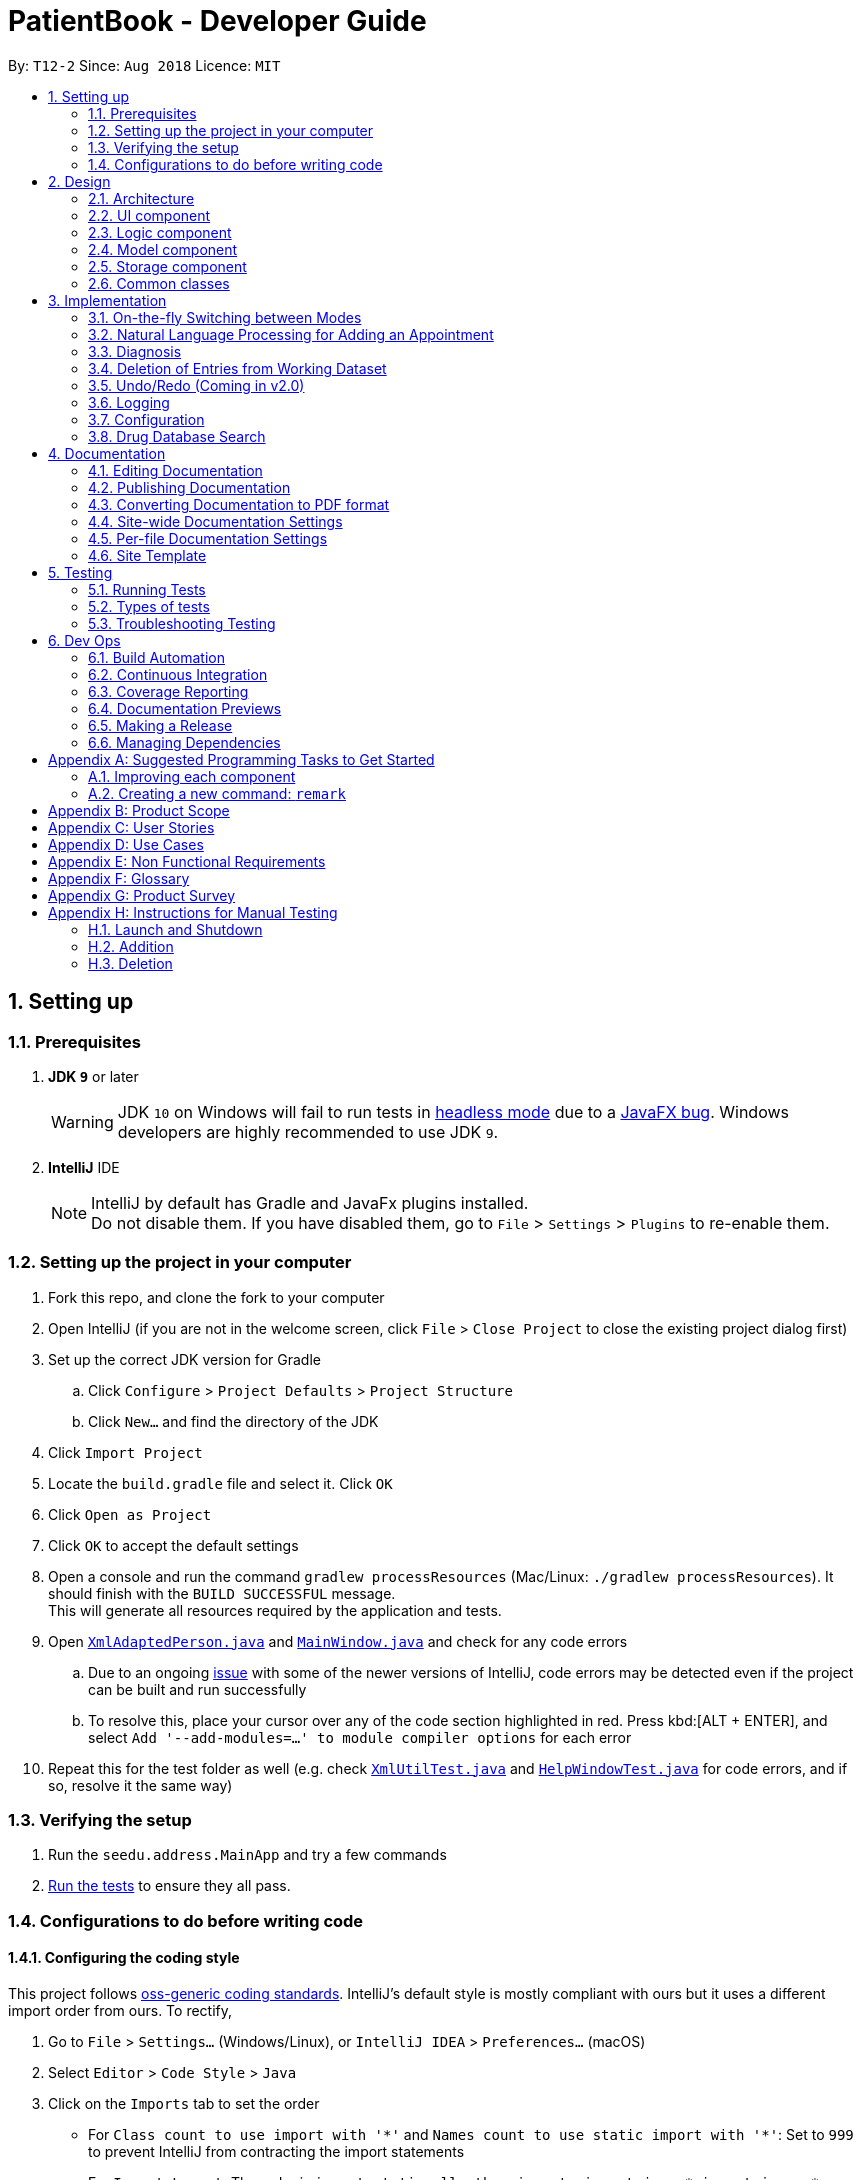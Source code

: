 = PatientBook - Developer Guide
:site-section: DeveloperGuide
:toc:
:toc-title:
:toc-placement: preamble
:sectnums:
:imagesDir: images
:stylesDir: stylesheets
:xrefstyle: full
ifdef::env-github[]
:tip-caption: :bulb:
:note-caption: :information_source:
:warning-caption: :warning:
:experimental:
endif::[]
:repoURL: https://github.com/CS2103-AY1819S1-T12-2/main

By: `T12-2`      Since: `Aug 2018`      Licence: `MIT`

== Setting up

=== Prerequisites

. *JDK `9`* or later
+
[WARNING]
JDK `10` on Windows will fail to run tests in <<UsingGradle#Running-Tests, headless mode>> due to a https://github.com/javafxports/openjdk-jfx/issues/66[JavaFX bug].
Windows developers are highly recommended to use JDK `9`.

. *IntelliJ* IDE
+
[NOTE]
IntelliJ by default has Gradle and JavaFx plugins installed. +
Do not disable them. If you have disabled them, go to `File` > `Settings` > `Plugins` to re-enable them.


=== Setting up the project in your computer

. Fork this repo, and clone the fork to your computer
. Open IntelliJ (if you are not in the welcome screen, click `File` > `Close Project` to close the existing project dialog first)
. Set up the correct JDK version for Gradle
.. Click `Configure` > `Project Defaults` > `Project Structure`
.. Click `New...` and find the directory of the JDK
. Click `Import Project`
. Locate the `build.gradle` file and select it. Click `OK`
. Click `Open as Project`
. Click `OK` to accept the default settings
. Open a console and run the command `gradlew processResources` (Mac/Linux: `./gradlew processResources`). It should finish with the `BUILD SUCCESSFUL` message. +
This will generate all resources required by the application and tests.
. Open link:{repoURL}/src/main/java/seedu/address/storage/XmlAdaptedPerson.java[`XmlAdaptedPerson.java`] and link:{repoURL}/src/main/java/seedu/address/ui/MainWindow.java[`MainWindow.java`] and check for any code errors
.. Due to an ongoing https://youtrack.jetbrains.com/issue/IDEA-189060[issue] with some of the newer versions of IntelliJ, code errors may be detected even if the project can be built and run successfully
.. To resolve this, place your cursor over any of the code section highlighted in red. Press kbd:[ALT + ENTER], and select `Add '--add-modules=...' to module compiler options` for each error
. Repeat this for the test folder as well (e.g. check link:{repoURL}/src/test/java/seedu/address/commons/util/XmlUtilTest.java[`XmlUtilTest.java`] and link:{repoURL}/src/test/java/seedu/address/ui/HelpWindowTest.java[`HelpWindowTest.java`] for code errors, and if so, resolve it the same way)

=== Verifying the setup

. Run the `seedu.address.MainApp` and try a few commands
. <<Testing,Run the tests>> to ensure they all pass.

=== Configurations to do before writing code

==== Configuring the coding style

This project follows https://github.com/oss-generic/process/blob/master/docs/CodingStandards.adoc[oss-generic coding standards]. IntelliJ's default style is mostly compliant with ours but it uses a different import order from ours. To rectify,

. Go to `File` > `Settings...` (Windows/Linux), or `IntelliJ IDEA` > `Preferences...` (macOS)
. Select `Editor` > `Code Style` > `Java`
. Click on the `Imports` tab to set the order

* For `Class count to use import with '\*'` and `Names count to use static import with '*'`: Set to `999` to prevent IntelliJ from contracting the import statements
* For `Import Layout`: The order is `import static all other imports`, `import java.\*`, `import javax.*`, `import org.\*`, `import com.*`, `import all other imports`. Add a `<blank line>` between each `import`

Optionally, you can follow the <<UsingCheckstyle#, UsingCheckstyle.adoc>> document to configure Intellij to check style-compliance as you write code.

==== Updating documentation to match your fork

If you plan to develop this fork as a separate product (i.e. instead of contributing to `CS2103-AY1819-T12-2/main`), you should do the following:

. Configure the <<Docs-SiteWideDocSettings, site-wide documentation settings>> in link:{repoURL}/build.gradle[`build.gradle`], such as the `site-name`, to suit your own project.

. Replace the URL in the attribute `repoURL` in link:{repoURL}/docs/DeveloperGuide.adoc[`DeveloperGuide.adoc`] and link:{repoURL}/docs/UserGuide.adoc[`UserGuide.adoc`] with the URL of your fork.

==== Setting up CI

Set up Travis to perform Continuous Integration (CI) for your fork. See <<UsingTravis#, UsingTravis.adoc>> to learn how to set it up.

After setting up Travis, you can optionally set up coverage reporting for your team fork (see <<UsingCoveralls#, UsingCoveralls.adoc>>).

[NOTE]
Coverage reporting could be useful for a team repository that hosts the final version but it is not that useful for your personal fork.

Optionally, you can set up AppVeyor as a second CI (see <<UsingAppVeyor#, UsingAppVeyor.adoc>>).

[NOTE]
Having both Travis and AppVeyor ensures your App works on both Unix-based platforms and Windows-based platforms (Travis is Unix-based and AppVeyor is Windows-based)

== Design

[[Design-Architecture]]
=== Architecture

.Architecture Diagram
image::Architecture.png[width="600"]

The *_Architecture Diagram_* given above explains the high-level design of the App. Given below is a quick overview of each component.

[TIP]
The `.pptx` files used to create diagrams in this document can be found in the link:{repoURL}/docs/diagrams/[diagrams] folder. To update a diagram, modify the diagram in the pptx file, select the objects of the diagram, and choose `Save as picture`.

`Main` has only one class called link:{repoURL}/src/main/java/seedu/address/MainApp.java[`MainApp`]. It is responsible for,

* At app launch: Initializes the components in the correct sequence, and connecting them up with each other.
* At shut down: Shutting down the components and invoking cleanup methods where necessary.

<<Design-Commons,*`Commons`*>> represents a collection of classes used by multiple other components. Two of those classes play important roles at the architecture level.

* `EventsCenter` : This class (written using https://github.com/google/guava/wiki/EventBusExplained[Google's Event Bus library]) is used by components to communicate with other components using events (i.e. a form of _Event Driven_ design)
* `LogsCenter` : This class is used by many classes to write log messages to the App's log file.

The rest of the App consists of four components.

* <<Design-Ui,*`UI`*>>: The UI of the App.
* <<Design-Logic,*`Logic`*>>: The command executor.
* <<Design-Model,*`Model`*>>: Holds the data of the App in-memory.
* <<Design-Storage,*`Storage`*>>: Reads data from, and writes data to, the hard disk.

Each of the four components

* Defines its _API_ in an `interface` with the same name as the Component.
* Exposes its functionality using a `{Component Name}Manager` class.

For example, the `Logic` component (see the class diagram given below) defines it's API in the `Logic.java` interface and exposes its functionality using the `LogicManager.java` class.

.Class Diagram of the Logic Component
image::LogicClassDiagram.png[width="800"]

[discrete]
==== Events-Driven nature of the design

The _Sequence Diagram_ below shows how the components interact for the scenario where the user issues the command `delete 1`.

.Component interactions for `delete 1` command (part 1)
image::SDforDeletePerson.png[width="800"]

[NOTE]
Note how the `AddressBookModel` simply raises a `AddressBookChangedEvent` when the Address Book data are changed, instead of asking the `Storage` to save the updates to the hard disk.

The diagram below shows how the `EventsCenter` reacts to that event, which eventually results in the updates being saved to the hard disk and the status bar of the UI being updated to reflect the 'Last Updated' time.

.Component interactions for `delete 1` command (part 2)
image::SDforDeletePersonEventHandling.png[width="800"]

[NOTE]
Note how the event is propagated through the `EventsCenter` to the `Storage` and `UI` without `AddressBookModel` having to be coupled to either of them. This is an example of how this Event Driven approach helps us reduce direct coupling between components.

The sections below give more details of each component.

[[Design-Ui]]
=== UI component

.Structure of the UI Component
image::UiClassDiagram.png[width="800"]

*API* : link:{repoURL}/src/main/java/seedu/address/ui/Ui.java[`Ui.java`]

The UI comprises two main interfaces:

* MainWindow: Supports patient information management
* ScheduleMainWindow: Supports appointment management

`MainWindow` is made up of parts e.g.`CommandBox`, `ResultDisplay`, `PersonListPanel`, `StatusBarFooter`, `BrowserPanel`
 etc. All these, including the `MainWindow`, inherit from the abstract `UiPart` class.

`ScheduleMainWindow` consists of parts as well, including its own copy of `CommandBox`, `ResultDisplay`,
and a `ScheduleListPanel`.

The `UI` component uses JavaFx UI framework. The layout of these UI parts are defined in matching `.fxml` files that are
 in the `src/main/resources/view` folder. For example, the layout of the
 link:{repoURL}/src/main/java/seedu/address/ui/MainWindow.java[`MainWindow`] is specified in
 link:{repoURL}/src/main/resources/view/MainWindow.fxml[`MainWindow.fxml`]

The `UI` component,

* Executes user commands using the `Logic` component.
* Binds itself to some data in a `Model` (Either `AddressBookModel` or `ScheduleModel`) so that the UI can auto-update
when data in the `Model` changes.
* Responds to events raised from various parts of the App and updates the UI accordingly.


[[Design-Logic]]
=== Logic component

[[fig-LogicClassDiagram]]
.Structure of the Logic Component
image::LogicClassDiagram.png[width="800"]

*API* :
link:{repoURL}/src/main/java/seedu/address/logic/Logic.java[`Logic.java`]

.  `Logic` uses the `AddressBookParser` class to parse the user command.
.  This results in a `Command` object which is executed by the `LogicManager`.
.  The command execution can affect the `Model` (e.g. adding a person) and/or raise events.
.  The result of the command execution is encapsulated as a `CommandResult` object which is passed back to the `Ui`.

Given below is the Sequence Diagram for interactions within the `Logic` component for the `execute("delete 1")` API call.

.Interactions Inside the Logic Component for the `delete 1` Command
image::DeletePersonSdForLogic.png[width="800"]

[[Design-Model]]
=== Model component

.Structure of the Model Component
image::ModelClassDiagram.png[width="800"]

*API* : link:{repoURL}/src/main/java/seedu/address/addressBookModel/Model.java[`Model.java`]

The `Model`,

* stores a `UserPref` object that represents the user's preferences.
* stores the Address Book data.
* exposes an unmodifiable `ObservableList<Person>` that can be 'observed' e.g. the UI can be bound to this list so that the UI automatically updates when the data in the list change.
* does not depend on any of the other three components.

[NOTE]
As a more OOP addressBookModel, we can store a `Tag` list in `Address Book`, which `Person` can reference. This would allow `Address Book` to only require one `Tag` object per unique `Tag`, instead of each `Person` needing their own `Tag` object. An example of how such a addressBookModel may look like is given below. +
 +
image:ModelClassBetterOopDiagram.png[width="800"]

[[Design-Storage]]
=== Storage component

.Structure of the Storage Component
image::StorageClassDiagram.png[width="800"]

*API* : link:{repoURL}/src/main/java/seedu/address/storage/Storage.java[`Storage.java`]

The `Storage` component,

* can save `UserPref` objects in json format and read it back.
* can save the Address Book data in xml format and read it back.

[[Design-Commons]]
=== Common classes

Classes used by multiple components are in the `seedu.addressbook.commons` package.

== Implementation

This section describes some noteworthy details on how certain features are implemented.

=== On-the-fly Switching between Modes

==== Current Implementation

This feature enables the software to separate patient information from appointment information clearly. The two modes
are `patient management mode` and `appointment management mode`. Users can switch between one mode to the other mode using
`mode command`. In addition, the feature supports auto-switch function. In other words, when user type in a valid command
(add, delete, select, find or edit) to manipulate appointments in patient mode, the software will switch to appointment
mode automatically, and vice versa.

The switching feature is mainly implemented using the eventbus and subscriber approach. The main logic of the switch is
implemented inside the UiManager class.The UiManager class maintains an instance of each patient mode window and appointment
mode window and each has an unique stage. When the software is initialised, both windows are initialised, but only the
patient window is shown as it is the default mode.

There are three steps involved in the processing of the switch feature:

Step 1. Event Post: When user types in a `mode command`,the ModeCommand will post a switchToPatientEvent or
SwitchToAppointmentEvent to the event center.

Step 2. Event Handle: UiManager is registered as an event handler. It subscribes from the events center and call
relevant method (switchToPatient or switchToAppointment).

Step 3. Handle Switch: Inside the switch methods, the current window will be hided and the other window will be shown.

[NOTE]
The implementation allows the window to know whether it is at the showing state. This is mainly to solve the problem
that help window is initialised from both windows when `help command` is called. Hence, when switch methods are called,
the showing state of the windows should also be updated. In addition, the feature that each window knows its showing
state is also helpful for future refinements.

The auto-switch feature is implemented using similar approach. When a valid command is executed, a event is posted to the
event center to switch to the corresponding mode. The way switch method is implemented allows the current showing window
not to be checked. For now, when user switch from patient mode to patient mode, the method will still be called but
it does not reflect any change in the UI. One way to refine is to allow software to check the current showing state and
if user switch from one mode to the same mode, an exception will be thrown. This implementation is, however, not very necessary.

.Sequence diagram when user inputs "mode appointment"
image::mode_command_sequence.PNG[width="800"]

==== Design Considerations

===== Aspect: Switching mode or switching panel
* **Alternative 1 (current choice):** Having an entire set of UI, in this case `Appointment Main Window`to hold the
appointment related data.
** Pros: It is more flexible for future change. It would be easier to add more modes in the future if needed.
The design of the UI for various modes can be modified because they are independent from one another.
** Cons: It is more difficult to implement.
* **Alternative 2 :** Only adding in an appointment panel and switching the panel if necessary.
** Pros:It is easier to implement.
** Cons: The program would be constrained if more modes are to be added in the future.

===== Aspect: Execution of mode command
* **Alternative 1 (current choice):** Posting the switch mode event regardless of the current mode that user is in.
** Pros: The logic do not have to be aware of the UI component and hence reduce coupling.
** Cons: Users can switch from one mode to the same mode.
* **Alternative 2 :** The mode command maintains an instance of the UiManager and keep tracks of the current window
that is showing. When user requires to switch mode, identifies the current mode and generate exception if the user is
already in this mode.
** Pros: It can respond more accurately when user wish to switch mode.
** Cons: It increases dependency on the code unnecessarily.

// tag::nlp[]

=== Natural Language Processing for Adding an Appointment

==== Current Implementation

This feature facilitates scheduling, which enables the user to add appointments into the schedule system with user input phrased in natural expressions, and does so in a conversational process enabled by several prompt windows. It mainly implements a `ScheduleEvent` parser which parses natural language user input, and creates the intended `ScheduleEvent` object to be stored.

There are five steps involved in the processing of this feature:

Step 1. Breaking Down: User input is broken down into sub-fields, namely, patient and time.

Step 2. Patient Parsing:  User input for patient is parsed into the corresponding `PersonId` object.

Step 3. Time Parsing:  User input for time is parsed into a `Pair<Calendar>` object.

Step 4. Further Prompting: User is prompted with two prompt windows where tags and additional notes can be added.

Step 5. Generating Appointment: The resulting `ScheduleEvent` object corresponding to all user input is created.

The following is an example of a use case, and how the mechanism behaves:

User Input: `add appointment for David Lee next week`.

Step 1. Breaking Down: The user input string, starting with `for`, is passed into a `ScheduleEventParser` object, and broken down into meaningful substrings for patient and time respectively:

.. Programme starts with assuming that the substring for identifying the patient is only one word long, and the remaining string following that one word all the way to the end of the string is the input for time. In this case, `David` is the assumed patient substring and `Lee next week` is the assumed time substring.
.. Programme takes the assumed time substring,`Lee next week`, and checks if it is a valid time expression.
.. As a match cannot be found, it means that the assumed demarcation between patient and time inputs is incorrect. Programme makes another attempt by assuming the patient substring is longer by one word (i.e. `David Lee`) and the time substring is shorter by one word (i.e. `next week`). It takes the new assumed time substring and checks its validity again.
.. As a match is found this time, it indicates that the assumption is correct. `David Lee` will be carried forward to the Patient Parsing step while `next week` will be carried forward to the Time Parsing step.
.. In other cases where a match cannot be found after all assumptions have been tested, an exception will be thrown indicating that the user has not used an accepted expression.

The activity diagram below illustrates this process:

image::breakDownInputActivityDiagram.png[width="800"]

Step 2. Patient Parsing: The string `David Lee` is parsed and converted into the corresponding `PersonId` object:

.. Programme uses this string as the search string to create a new `MatchPersonPredicate` object which is then used to filter the list of patients.
.. If only one patient can be matched, the `PersonId` of the patient is immediately returned.
.. If multiple patients can be matched, programme passes the list of matched patients as a `String` into a `Prompt` object, where the list is displayed to the user in a `PromptWindow`. User is expected to enter the ID of the intended patient. The `PersonID` of the final intended patient is returned.

Step 3. Time Parsing: The string `next week` is passed to a `DateTimeParser` object where it is parsed and converted into a `Pair<Calendar>` object to represent the user's chosen time slot for the appointment:

.. Programme executes a keyword search and invokes the method `getWeekDates(currentTime, 1)`, where it converts `next week` into a datetime range, by doing relevant calculations on the `Calendar` object which represents the current time. For instance, if the command is executed on 16/10/2018, `next week` becomes a datetime range from 22/10/2018 09:00 - 28/10/2018 18:00. This range takes into consideration the doctor's working hours.
.. Programme searches the list of already scheduled appointments within the datetime range obtained. It finds a list of available time periods by taking the complement within that range (taking into consideration the doctor's working hours), and passes the list as a `String` into a `Prompt` object, where the list is displayed to the user in a `PromptWindow`.
.. User inputs a specific time slot from the list of available time periods. For instance, user inputs `22/10/2018 09:00 - 10:00`. The refined time slot string is then passed back to `DateTimeParser` and converted into a `Pair<Calendar>` object that represents this time slot, by invoking the method `parseTimeSlot(timeSlotString)`.

Step 4. Further Prompting: The user is presented with two more `PromptWindow`, where they can provide further inputs for tagsand additional notes for the appointment. This is done through a simple I/O mechanism.

Step 5. Generating Appointment: Results from the previous steps are used to fill the attributes of a newly created `ScheduleEvent` object which is then returned.


The sequence diagram below summarises this feature, showing notable steps. Note that step 4 and 5 are omitted in the diagram as they are relatively trivial:

image::NaturalLanguageProcessingSequenceDiagram.png[width="800"]

==== Design Considerations

===== Aspect: Abstraction over time slot

* **Alternative 1 (current choice):** Use a `Pair<Calendar>` where the `key` and `value` represent the start time and end time of a time slot respectively.
** Pros: It is easy to implement.
** Cons: `key` and `value` are not intuitive in this context, hence it is difficult for other developers to understand.
* **Alternative 2:** Define a `Duration` class which has the `Pair<Calendar>` as an attribute, providing an additional layer of abstraction.
** Pros: It is easy for new developers to understand the context by defining methods such as `getStartTime()`, at the same time not exposing the internal implementation.
** Cons: Defining this class may be not worth the effort as it has only one use case (as an attribute in `ScheduleEvent`) in the application.

===== Aspect: Algorithm to find available time slots given a list of already scheduled appointments in an interval

* **Alternative 1 (current choice):** Loop through the list of appointments twice. The first time is to find available time slots in days where there are scheduled appointments. The second time is to find completely free days. The code snippets show the two loops.

    private List<Pair<Calendar>> getAvailableSlotList(List<ScheduleEvent> scheduledAppts, Pair<Calendar> dateInterval) {
        // ...
        for (int i = 0; i < scheduledAppts.size() - 1; i++) {
            // ...
            findAvailableSlotsBetweenTwoAppts(availableSlots, currentEnd, nextStart);
        }
        // ...
        findCompletelyAvailableDays(scheduledAppts, dateInterval, availableSlots);
    }

    private void findCompletelyAvailableDays(List<ScheduleEvent> scheduledAppts, Pair<Calendar> dateInterval, List<Pair<Calendar>> availableSlots) {
        // ...
        for (ScheduleEvent appt: scheduledAppts) {
            // ...
        }
        // ...
    }

** Pros: It is easy to implement.
** Cons: Performance is adversely affected because the list has to be searched through twice.
* **Alternative 2:** Keep a day pointer and loop through the list of appointments only once to find all available time slots.
** Pros: It enhances performance because the list is searched through only once.
** Cons: It is harder to implement, due to the difficulties in manipulating `java.util.Calendar` as a day pointer. Edge cases such as crossing the year boundaries are difficult to handle.
// end::nlp[]

// tag::diagnosis[]
=== Diagnosis

==== Current Implementation

The diagnosis feature is facilitated by `Diagnosis` class. This class contains a private attribute called
`matcher` of type `HashMap<Disease, Set<Symptom>>`. Additionally, it implements the following operations:

* `Diagnosis#hasDisease(Disease disease)` – Check if the application contains the `disease` input by users
* `Diagnosis#getSymptoms(Disease disease)` – Return a `list` of all the related `symptoms` of a `disease` input by users
* `Diagnosis#getDiseases()` – Return a `list` of existing `diseases` from the database
* `Diagnosis#addMatcher(Disease disease, Set<Symptom> symptoms)` – Store a particular `disease` with its set of `symptoms` in database.
* `Diagnosis#predictDisease(Set<Symptom> symptoms)` – Predict a `disease` for a set of `symptoms` input by users.

These operations are exposed in the `DiagnosisModel` interface as
`DiagnosisModel# hasDisease(Disease disease)`,
`DiagnosisModel#getSymptoms(Disease disease)`, `DiagnosisModel#getDiseases()`,
`DiagnosisModel#addMatcher(Disease disease, Set<Symptom> symptoms)` and
`DiagnosisModel#predictDisease(Set<Symptom> symptoms)` respectively.

.Diagnosis Class Diagram
image::DiagnosisClassDiagram.png[width="800"]

Given below is an example usage scenario and how the `diagnosis` mechanism behaves at each step:

.Sequence Diagram
image::DiagnosisSequenceDiagram.png[width="800"]

Step 1. The user launches the application for the first time. The `Diagnosis` will be instantiated and its
private attribute `matcher` will be initialized by calling the `static` method `Diagnosis#readDataFromCsvFile()`.

Step 2. The user executes `find disease Influenza` command to get symptoms of “Influenza” stored in the patient book.
The `find disease` command calls `DiagnosisModel#hasDisease(Disease disease)` first, if the return `Boolean` value is `false`,
the user will be notified with a `command exception` thrown . If the return value is `true`, it will continue to call
`DiagnosisModel#getSymptoms(Disease disease)` and get all the `symptoms` related to “Influenza” in a `List<Symptom>`.

Step 3. If the disease is not present in the database record, the user can execute
`add disease d/Influenza s/ncoordination s/fever s/pleuritic pain…` command to insert the data into the database record.
Now, the `add disease` command calls `DiagnosisModel#addMatcher(Disease disease, Set<Symptom> symptoms)`.
Now it will call the `static` method `writeDataFromCsvFile(Disease disease, Set<Symptom> symptoms)` which returns
a `Hashmap` of type `HashMap<Disease, Set<Symptom>>` and assigns it to `this.matcher` to update the `private` attribute.

Step 4. The user executes `list disease` command to get a list of diseases stored in the patient book.
The `list disease` command calls `DiagnosisModel#getDiseases()` which returns a `list` of diseases present in the
`key set of matcher`.

Step 5. Now the user decides to execute the command `predict` to search for a `disease` in database that
matches with input symptoms. This command calls `DiasnosisModel#predictDisease(Set<Symptom>)` which returns a `list`
of diseases that are mapped to a set of symptoms containing the given set.


==== Design Considerations

===== Aspect: Disease-symptom matching data structures

* **Alternative 1 (current choice):** Use a `HashMap` where the `key` and `value` are the disease and set of
related symptoms respectively.
** Pros: Better performance in terms of efficiency; duplicate values are also eliminated.
** Cons: Difficult for other developers to understand.
* **Alternative 2:** Define a `Match` class with two private attributes representing the disease and a set of
related symptoms, then maintain a `list` of `Match` objects.
** Pros: Easy for new developers to understand when disease-symptom pairs are encapsulated in an object.
** Cons: May take up more memory, leading to performance issues.

===== Aspect: Searching algorithm to support disease prediction operation

* **Alternative 1 (current choice):** Use `stream` to search and collect all potential diseases.
** Pros: Easy to implement and easy for new developers to understand.
** Cons: May have performance issues in terms of lower efficiency.
* **Alternative 2:** Use a more systematic way to determine the suitability of each disease by
calculating the similarity of its pre-existing set of symptoms and the set of symptoms given by users.
** Pros: More accurate in determining the correct diseases.
** Cons: Hard to implement and understand.

// end::diagnosis[]

// tag::delete[]
=== Deletion of Entries from Working Dataset

==== Current Implementation

Instances of `Person` are currently being deleted via soft-delete: setting the instance variable `exists` to `false`.

Instances of `ScheduleEvent` are currently being deleted directly: removing the objects themselves altogether from the
data structure encapsulated within `Schedule`.

==== Design Considerations

===== Aspect: Deletion of Person or ScheduleEvent Entries

* **Alternative 1:** Deletion is accomplished via soft-delete.
** This was chosen for deleting patients from the address book in order to ensure that a patient can never be permanently removed. Preventing deletion ensures that even deceased patients may have their information accessed, and guarantees that accidental deletion will never lead to important patient data being lost. Implementation is done via the addition of an `exists` field in the Person class.
** Using this approach for deleting appointments from the schedule will work but is unnecessary as appointment information is not nearly as sensitive as patient data.
* **Alternative 2:** Person deletion is accomplished via actual deletion from the person list.
** Patient data is no longer recoverable after deletion (unless undo/redo is implemented). This is the approach chosen for deleting appointments from the schedule instead, since this information may easily be recovered and is not nearly as sensitive as a patient's medical information.
// end::delete[]

// tag::undoredo[]
=== Undo/Redo (Coming in v2.0)

==== Proposed Implementation

Undo/Redo is accomplished using `VersionedAddressBook` and `VersionedSchedule`. This is encapsulated in the
`ApplicationDataState` class.

==== Design Considerations

===== Aspect : How undo & redo executes

* **Alternative 1 (current choice):** Saves the entire address book and schedule.
** Pros: Easy to implement.
** Cons: May have performance issues in terms of memory usage.
* **Alternative 2:** Individual command knows how to undo/redo by itself.
** Pros: Will use less memory (e.g. for `delete`, just save the person or event being deleted).
** Cons: We must ensure that the implementation of each individual command are correct.

===== Aspect: Data structure to support the undo/redo commands

* **Alternative 1 (current choice):** Use a list to store the history of address book and schedule states.
** Pros: Easy for new Computer Science student undergraduates to understand, who are likely to be the new incoming developers of our project.
** Cons: Logic is duplicated twice. For example, when a new command is executed, we must remember to update `HistoryManager`, `VersionedSchedule` and `VersionedAddressBook`.
* **Alternative 2:** Use `HistoryManager` for undo/redo
** Pros: We do not need to maintain a separate list, and just reuse what is already in the codebase.
** Cons: Requires dealing with commands that have already been undone: We must remember to skip these commands. Violates Single Responsibility Principle and Separation of Concerns as `HistoryManager` now needs to do two different things.

// end::undoredo[]

=== Logging

We are using `java.util.logging` package for logging. The `LogsCenter` class is used to manage the logging levels and logging destinations.

* The logging level can be controlled using the `logLevel` setting in the configuration file (See <<Implementation-Configuration>>)
* The `Logger` for a class can be obtained using `LogsCenter.getLogger(Class)` which will log messages according to the specified logging level
* Currently log messages are output through: `Console` and to a `.log` file.

*Logging Levels*

* `SEVERE` : Critical problem detected which may possibly cause the termination of the application
* `WARNING` : Can continue, but with caution
* `INFO` : Information showing the noteworthy actions by the App
* `FINE` : Details that is not usually noteworthy but may be useful in debugging e.g. print the actual list instead of just its size

[[Implementation-Configuration]]
=== Configuration

Certain properties of the application can be controlled (e.g App name, logging level) through the configuration file (default: `config.json`).

=== Drug Database Search

This feature allows the user to view pharmacological information about medical drugs currently licensed for sale
in Singapore. It has been partially implemented, but remains in the form of unused code modules at this time.

==== Currently Implemented

The implementation is contained within a single code module, "DrugSearchUtility.java",
which accesses a static database stored in "datasetForDrugs.csv", formatted in UTF-8.

The database contains several categories of pharmacological metadata about each medical drug licensed for
sale in Singapore as of September, 2018.

The feature has been implemented using the OpenCSV library, which offers tools for manipulating
.csv (Comma Separated Values) files.

A keyword is provided by the user as input to the `search()` function of the program.
This input keyword is first matched against a predetermined set of "generic" keywords which occur
very commonly in the names of drugs, and would therefore make for an unsuitable search query
(as it would match tens or even hundreds of drugs). For example,
they keywords "tablet" or "injection" would be rejected as search queries,
because they would produce hundreds of results.

If the keyword passes the above check, it is then iteratively compared against all the
entries in the drug database, and metadata of the drugs whose names contain the keyword
are added to a cache.

Finally certain metadata about each of the cached drugs - Name, Classification and Active Ingredients -
are appended successively to a String, and the String is returned. Along with each drug, a message
is also appended indicating the drug's index in the cache, allowing the user to enter
another command (referring to the index number of a particular search result) in order
to see the entire pharmacological data (seven categories) for that particular drug. This has
been done to ensure that search results are not excessively long and verbose.

The cache is flushed at the initiation of a new search.

==== To Be Implemented

*Commands:* Commands for accessing the database have yet to be incorporated into the program.

These commands will be `drug [keyword]` (to query the database for drugs matching
the given keyword, and `moreinfo [index]` (to view full pharmacological metadata about
any drug from the search results).

*Link With Symptom Matcher:* The feature may be integrated with the Symptom Matching feature,
allowing the user to see recommended prescriptions for a given symptom.

*Logging And Exception Handling:* The feature currently has it's own log file for errors. This will be modified so
as to use the integrated central logging feature in Patient Book as a whole. Exception handling
will be modified in this way too.








== Documentation

We use asciidoc for writing documentation.

[NOTE]
We chose asciidoc over Markdown because asciidoc, although a bit more complex than Markdown, provides more flexibility in formatting.

=== Editing Documentation

See <<UsingGradle#rendering-asciidoc-files, UsingGradle.adoc>> to learn how to render `.adoc` files locally to preview the end result of your edits.
Alternatively, you can download the AsciiDoc plugin for IntelliJ, which allows you to preview the changes you have made to your `.adoc` files in real-time.

=== Publishing Documentation

See <<UsingTravis#deploying-github-pages, UsingTravis.adoc>> to learn how to deploy GitHub Pages using Travis.

=== Converting Documentation to PDF format

We use https://www.google.com/chrome/browser/desktop/[Google Chrome] for converting documentation to PDF format, as Chrome's PDF engine preserves hyperlinks used in webpages.

Here are the steps to convert the project documentation files to PDF format.

.  Follow the instructions in <<UsingGradle#rendering-asciidoc-files, UsingGradle.adoc>> to convert the AsciiDoc files in the `docs/` directory to HTML format.
.  Go to your generated HTML files in the `build/docs` folder, right click on them and select `Open with` -> `Google Chrome`.
.  Within Chrome, click on the `Print` option in Chrome's menu.
.  Set the destination to `Save as PDF`, then click `Save` to save a copy of the file in PDF format. For best results, use the settings indicated in the screenshot below.

.Saving documentation as PDF files in Chrome
image::chrome_save_as_pdf.png[width="300"]

[[Docs-SiteWideDocSettings]]
=== Site-wide Documentation Settings

The link:{repoURL}/build.gradle[`build.gradle`] file specifies some project-specific https://asciidoctor.org/docs/user-manual/#attributes[asciidoc attributes] which affects how all documentation files within this project are rendered.

[TIP]
Attributes left unset in the `build.gradle` file will use their *default value*, if any.

[cols="1,2a,1", options="header"]
.List of site-wide attributes
|===
|Attribute name |Description |Default value

|`site-name`
|The name of the website.
If set, the name will be displayed near the top of the page.
|_not set_

|`site-githuburl`
|URL to the site's repository on https://github.com[GitHub].
Setting this will add a "View on GitHub" link in the navigation bar.
|_not set_

|`site-seedu`
|Define this attribute if the project is an official SE-EDU project.
This will render the SE-EDU navigation bar at the top of the page, and add some SE-EDU-specific navigation items.
|_not set_

|===

[[Docs-PerFileDocSettings]]
=== Per-file Documentation Settings

Each `.adoc` file may also specify some file-specific https://asciidoctor.org/docs/user-manual/#attributes[asciidoc attributes] which affects how the file is rendered.

Asciidoctor's https://asciidoctor.org/docs/user-manual/#builtin-attributes[built-in attributes] may be specified and used as well.

[TIP]
Attributes left unset in `.adoc` files will use their *default value*, if any.

[cols="1,2a,1", options="header"]
.List of per-file attributes, excluding Asciidoctor's built-in attributes
|===
|Attribute name |Description |Default value

|`site-section`
|Site section that the document belongs to.
This will cause the associated item in the navigation bar to be highlighted.
One of: `UserGuide`, `DeveloperGuide`, ``LearningOutcomes``{asterisk}, `AboutUs`, `ContactUs`

_{asterisk} Official SE-EDU projects only_
|_not set_

|`no-site-header`
|Set this attribute to remove the site navigation bar.
|_not set_

|===

=== Site Template

The files in link:{repoURL}/docs/stylesheets[`docs/stylesheets`] are the https://developer.mozilla.org/en-US/docs/Web/CSS[CSS stylesheets] of the site.
You can modify them to change some properties of the site's design.

The files in link:{repoURL}/docs/templates[`docs/templates`] controls the rendering of `.adoc` files into HTML5.
These template files are written in a mixture of https://www.ruby-lang.org[Ruby] and http://slim-lang.com[Slim].

[WARNING]
====
Modifying the template files in link:{repoURL}/docs/templates[`docs/templates`] requires some knowledge and experience with Ruby and Asciidoctor's API.
You should only modify them if you need greater control over the site's layout than what stylesheets can provide.
The SE-EDU team does not provide support for modified template files.
====

[[Testing]]
== Testing

=== Running Tests

There are three ways to run tests.

[TIP]
The most reliable way to run tests is the 3rd one. The first two methods might fail some GUI tests due to platform/resolution-specific idiosyncrasies.

*Method 1: Using IntelliJ JUnit test runner*

* To run all tests, right-click on the `src/test/java` folder and choose `Run 'All Tests'`
* To run a subset of tests, you can right-click on a test package, test class, or a test and choose `Run 'ABC'`

*Method 2: Using Gradle*

* Open a console and run the command `gradlew clean allTests` (Mac/Linux: `./gradlew clean allTests`)

[NOTE]
See <<UsingGradle#, UsingGradle.adoc>> for more info on how to run tests using Gradle.

*Method 3: Using Gradle (headless)*

Thanks to the https://github.com/TestFX/TestFX[TestFX] library we use, our GUI tests can be run in the _headless_ mode. In the headless mode, GUI tests do not show up on the screen. That means the developer can do other things on the Computer while the tests are running.

To run tests in headless mode, open a console and run the command `gradlew clean headless allTests` (Mac/Linux: `./gradlew clean headless allTests`)

=== Types of tests

We have two types of tests:

.  *GUI Tests* - These are tests involving the GUI. They include,
.. _System Tests_ that test the entire App by simulating user actions on the GUI. These are in the `systemtests` package.
.. _Unit tests_ that test the individual components. These are in `seedu.address.ui` package.
.  *Non-GUI Tests* - These are tests not involving the GUI. They include,
..  _Unit tests_ targeting the lowest level methods/classes. +
e.g. `seedu.address.commons.StringUtilTest`
..  _Integration tests_ that are checking the integration of multiple code units (those code units are assumed to be working). +
e.g. `seedu.address.storage.StorageManagerTest`
..  Hybrids of unit and integration tests. These test are checking multiple code units as well as how the are connected together. +
e.g. `seedu.address.logic.LogicManagerTest`


=== Troubleshooting Testing
**Problem: `HelpWindowTest` fails with a `NullPointerException`.**

* Reason: One of its dependencies, `HelpWindow.html` in `src/main/resources/docs` is missing.
* Solution: Execute Gradle task `processResources`.

== Dev Ops

=== Build Automation

See <<UsingGradle#, UsingGradle.adoc>> to learn how to use Gradle for build automation.

=== Continuous Integration

We use https://travis-ci.org/[Travis CI] and https://www.appveyor.com/[AppVeyor] to perform _Continuous Integration_ on our projects. See <<UsingTravis#, UsingTravis.adoc>> and <<UsingAppVeyor#, UsingAppVeyor.adoc>> for more details.

=== Coverage Reporting

We use https://coveralls.io/[Coveralls] to track the code coverage of our projects. See <<UsingCoveralls#, UsingCoveralls.adoc>> for more details.

=== Documentation Previews
When a pull request has changes to asciidoc files, you can use https://www.netlify.com/[Netlify] to see a preview of how the HTML version of those asciidoc files will look like when the pull request is merged. See <<UsingNetlify#, UsingNetlify.adoc>> for more details.

=== Making a Release

Here are the steps to create a new release.

.  Update the version number in link:{repoURL}/src/main/java/seedu/address/MainApp.java[`MainApp.java`].
.  Generate a JAR file <<UsingGradle#creating-the-jar-file, using Gradle>>.
.  Tag the repo with the version number. e.g. `v0.1`
.  https://help.github.com/articles/creating-releases/[Create a new release using GitHub] and upload the JAR file you created.

=== Managing Dependencies

A project often depends on third-party libraries. For example, Address Book depends on the http://wiki.fasterxml.com/JacksonHome[Jackson library] for XML parsing. Managing these _dependencies_ can be automated using Gradle. For example, Gradle can download the dependencies automatically, which is better than these alternatives. +
a. Include those libraries in the repo (this bloats the repo size) +
b. Require developers to download those libraries manually (this creates extra work for developers)

[[GetStartedProgramming]]
[appendix]
== Suggested Programming Tasks to Get Started

Suggested path for new programmers:

1. First, add small local-impact (i.e. the impact of the change does not go beyond the component) enhancements to one component at a time. Some suggestions are given in <<GetStartedProgramming-EachComponent>>.

2. Next, add a feature that touches multiple components to learn how to implement an end-to-end feature across all components. <<GetStartedProgramming-RemarkCommand>> explains how to go about adding such a feature.

[[GetStartedProgramming-EachComponent]]
=== Improving each component

Each individual exercise in this section is component-based (i.e. you would not need to modify the other components to get it to work).

[discrete]
==== `Logic` component

*Scenario:* You are in charge of `logic`. During dog-fooding, your team realize that it is troublesome for the user to type the whole command in order to execute a command. Your team devise some strategies to help cut down the amount of typing necessary, and one of the suggestions was to implement aliases for the command words. Your job is to implement such aliases.

[TIP]
Do take a look at <<Design-Logic>> before attempting to modify the `Logic` component.

. Add a shorthand equivalent alias for each of the individual commands. For example, besides typing `clear`, the user can also type `c` to remove all persons in the list.
+
****
* Hints
** Just like we store each individual command word constant `COMMAND_WORD` inside `*Command.java` (e.g.  link:{repoURL}/src/main/java/seedu/address/logic/commands/FindCommand.java[`FindCommand#COMMAND_WORD`], link:{repoURL}/src/main/java/seedu/address/logic/commands/DeleteCommand.java[`DeleteCommand#COMMAND_WORD`]), you need a new constant for aliases as well (e.g. `FindCommand#COMMAND_ALIAS`).
** link:{repoURL}/src/main/java/seedu/address/logic/parser/AddressBookParser.java[`AddressBookParser`] is responsible for analyzing command words.
* Solution
** Modify the switch statement in link:{repoURL}/src/main/java/seedu/address/logic/parser/AddressBookParser.java[`AddressBookParser#parseCommand(String)`] such that both the proper command word and alias can be used to execute the same intended command.
** Add new tests for each of the aliases that you have added.
** Update the user guide to document the new aliases.
** See this https://github.com/se-edu/addressbook-level4/pull/785[PR] for the full solution.
****

[discrete]
==== `Model` component

*Scenario:* You are in charge of `addressBookModel`. One day, the `logic`-in-charge approaches you for help. He wants to implement a command such that the user is able to remove a particular tag from everyone in the address book, but the addressBookModel API does not support such a functionality at the moment. Your job is to implement an API method, so that your teammate can use your API to implement his command.

[TIP]
Do take a look at <<Design-Model>> before attempting to modify the `Model` component.

. Add a `removeTag(Tag)` method. The specified tag will be removed from everyone in the address book.
+
****
* Hints
** The link:{repoURL}/src/main/java/seedu/address/addressBookModel/Model.java[`Model`] and the link:{repoURL}/src/main/java/seedu/address/addressBookModel/AddressBook.java[`AddressBook`] API need to be updated.
** Think about how you can use SLAP to design the method. Where should we place the main logic of deleting tags?
**  Find out which of the existing API methods in  link:{repoURL}/src/main/java/seedu/address/addressBookModel/AddressBook.java[`AddressBook`] and link:{repoURL}/src/main/java/seedu/address/addressBookModel/person/Person.java[`Person`] classes can be used to implement the tag removal logic. link:{repoURL}/src/main/java/seedu/address/addressBookModel/AddressBook.java[`AddressBook`] allows you to update a person, and link:{repoURL}/src/main/java/seedu/address/addressBookModel/person/Person.java[`Person`] allows you to update the tags.
* Solution
** Implement a `removeTag(Tag)` method in link:{repoURL}/src/main/java/seedu/address/addressBookModel/AddressBook.java[`AddressBook`]. Loop through each person, and remove the `tag` from each person.
** Add a new API method `deleteTag(Tag)` in link:{repoURL}/src/main/java/seedu/address/addressBookModel/ModelManager.java[`ModelManager`]. Your link:{repoURL}/src/main/java/seedu/address/addressBookModel/ModelManager.java[`ModelManager`] should call `AddressBook#removeTag(Tag)`.
** Add new tests for each of the new public methods that you have added.
** See this https://github.com/se-edu/addressbook-level4/pull/790[PR] for the full solution.
****

[discrete]
==== `Ui` component

*Scenario:* You are in charge of `ui`. During a beta testing session, your team is observing how the users use your address book application. You realize that one of the users occasionally tries to delete non-existent tags from a contact, because the tags all look the same visually, and the user got confused. Another user made a typing mistake in his command, but did not realize he had done so because the error message wasn't prominent enough. A third user keeps scrolling down the list, because he keeps forgetting the index of the last person in the list. Your job is to implement improvements to the UI to solve all these problems.

[TIP]
Do take a look at <<Design-Ui>> before attempting to modify the `UI` component.

. Use different colors for different tags inside person cards. For example, `friends` tags can be all in brown, and `colleagues` tags can be all in yellow.
+
**Before**
+
image::getting-started-ui-tag-before.png[width="300"]
+
**After**
+
image::getting-started-ui-tag-after.png[width="300"]
+
****
* Hints
** The tag labels are created inside link:{repoURL}/src/main/java/seedu/address/ui/PersonCard.java[the `PersonCard` constructor] (`new Label(tag.tagName)`). https://docs.oracle.com/javase/8/javafx/api/javafx/scene/control/Label.html[JavaFX's `Label` class] allows you to modify the style of each Label, such as changing its color.
** Use the .css attribute `-fx-background-color` to add a color.
** You may wish to modify link:{repoURL}/src/main/resources/view/DarkTheme.css[`DarkTheme.css`] to include some pre-defined colors using css, especially if you have experience with web-based css.
* Solution
** You can modify the existing test methods for `PersonCard` 's to include testing the tag's color as well.
** See this https://github.com/se-edu/addressbook-level4/pull/798[PR] for the full solution.
*** The PR uses the hash code of the tag names to generate a color. This is deliberately designed to ensure consistent colors each time the application runs. You may wish to expand on this design to include additional features, such as allowing users to set their own tag colors, and directly saving the colors to storage, so that tags retain their colors even if the hash code algorithm changes.
****

. Modify link:{repoURL}/src/main/java/seedu/address/commons/events/ui/NewResultAvailableEvent.java[`NewResultAvailableEvent`] such that link:{repoURL}/src/main/java/seedu/address/ui/ResultDisplay.java[`ResultDisplay`] can show a different style on error (currently it shows the same regardless of errors).
+
**Before**
+
image::getting-started-ui-result-before.png[width="200"]
+
**After**
+
image::getting-started-ui-result-after.png[width="200"]
+
****
* Hints
** link:{repoURL}/src/main/java/seedu/address/commons/events/ui/NewResultAvailableEvent.java[`NewResultAvailableEvent`] is raised by link:{repoURL}/src/main/java/seedu/address/ui/CommandBox.java[`CommandBox`] which also knows whether the result is a success or failure, and is caught by link:{repoURL}/src/main/java/seedu/address/ui/ResultDisplay.java[`ResultDisplay`] which is where we want to change the style to.
** Refer to link:{repoURL}/src/main/java/seedu/address/ui/CommandBox.java[`CommandBox`] for an example on how to display an error.
* Solution
** Modify link:{repoURL}/src/main/java/seedu/address/commons/events/ui/NewResultAvailableEvent.java[`NewResultAvailableEvent`] 's constructor so that users of the event can indicate whether an error has occurred.
** Modify link:{repoURL}/src/main/java/seedu/address/ui/ResultDisplay.java[`ResultDisplay#handleNewResultAvailableEvent(NewResultAvailableEvent)`] to react to this event appropriately.
** You can write two different kinds of tests to ensure that the functionality works:
*** The unit tests for `ResultDisplay` can be modified to include verification of the color.
*** The system tests link:{repoURL}/src/test/java/systemtests/AddressBookSystemTest.java[`AddressBookSystemTest#assertCommandBoxShowsDefaultStyle() and AddressBookSystemTest#assertCommandBoxShowsErrorStyle()`] to include verification for `ResultDisplay` as well.
** See this https://github.com/se-edu/addressbook-level4/pull/799[PR] for the full solution.
*** Do read the commits one at a time if you feel overwhelmed.
****

. Modify the link:{repoURL}/src/main/java/seedu/address/ui/StatusBarFooter.java[`StatusBarFooter`] to show the total number of people in the address book.
+
**Before**
+
image::getting-started-ui-status-before.png[width="500"]
+
**After**
+
image::getting-started-ui-status-after.png[width="500"]
+
****
* Hints
** link:{repoURL}/src/main/resources/view/StatusBarFooter.fxml[`StatusBarFooter.fxml`] will need a new `StatusBar`. Be sure to set the `GridPane.columnIndex` properly for each `StatusBar` to avoid misalignment!
** link:{repoURL}/src/main/java/seedu/address/ui/StatusBarFooter.java[`StatusBarFooter`] needs to initialize the status bar on application start, and to update it accordingly whenever the address book is updated.
* Solution
** Modify the constructor of link:{repoURL}/src/main/java/seedu/address/ui/StatusBarFooter.java[`StatusBarFooter`] to take in the number of persons when the application just started.
** Use link:{repoURL}/src/main/java/seedu/address/ui/StatusBarFooter.java[`StatusBarFooter#handleAddressBookChangedEvent(AddressBookChangedEvent)`] to update the number of persons whenever there are new changes to the addressbook.
** For tests, modify link:{repoURL}/src/test/java/guitests/guihandles/StatusBarFooterHandle.java[`StatusBarFooterHandle`] by adding a state-saving functionality for the total number of people status, just like what we did for save location and sync status.
** For system tests, modify link:{repoURL}/src/test/java/systemtests/AddressBookSystemTest.java[`AddressBookSystemTest`] to also verify the new total number of persons status bar.
** See this https://github.com/se-edu/addressbook-level4/pull/803[PR] for the full solution.
****

[discrete]
==== `Storage` component

*Scenario:* You are in charge of `storage`. For your next project milestone, your team plans to implement a new feature of saving the address book to the cloud. However, the current implementation of the application constantly saves the address book after the execution of each command, which is not ideal if the user is working on limited internet connection. Your team decided that the application should instead save the changes to a temporary local backup file first, and only upload to the cloud after the user closes the application. Your job is to implement a backup API for the address book storage.

[TIP]
Do take a look at <<Design-Storage>> before attempting to modify the `Storage` component.

. Add a new method `backupAddressBook(ReadOnlyAddressBook)`, so that the address book can be saved in a fixed temporary location.
+
****
* Hint
** Add the API method in link:{repoURL}/src/main/java/seedu/address/storage/AddressBookStorage.java[`AddressBookStorage`] interface.
** Implement the logic in link:{repoURL}/src/main/java/seedu/address/storage/StorageManager.java[`StorageManager`] and link:{repoURL}/src/main/java/seedu/address/storage/XmlAddressBookStorage.java[`XmlAddressBookStorage`] class.
* Solution
** See this https://github.com/se-edu/addressbook-level4/pull/594[PR] for the full solution.
****

[[GetStartedProgramming-RemarkCommand]]
=== Creating a new command: `remark`

By creating this command, you will get a chance to learn how to implement a feature end-to-end, touching all major components of the app.

*Scenario:* You are a software maintainer for `addressbook`, as the former developer team has moved on to new projects. The current users of your application have a list of new feature requests that they hope the software will eventually have. The most popular request is to allow adding additional comments/notes about a particular contact, by providing a flexible `remark` field for each contact, rather than relying on tags alone. After designing the specification for the `remark` command, you are convinced that this feature is worth implementing. Your job is to implement the `remark` command.

==== Description
Edits the remark for a person specified in the `INDEX`. +
Format: `remark INDEX r/[REMARK]`

Examples:

* `remark 1 r/Likes to drink coffee.` +
Edits the remark for the first person to `Likes to drink coffee.`
* `remark 1 r/` +
Removes the remark for the first person.

==== Step-by-step Instructions

===== [Step 1] Logic: Teach the app to accept 'remark' which does nothing
Let's start by teaching the application how to parse a `remark` command. We will add the logic of `remark` later.

**Main:**

. Add a `RemarkCommand` that extends link:{repoURL}/src/main/java/seedu/address/logic/commands/Command.java[`Command`]. Upon execution, it should just throw an `Exception`.
. Modify link:{repoURL}/src/main/java/seedu/address/logic/parser/AddressBookParser.java[`AddressBookParser`] to accept a `RemarkCommand`.

**Tests:**

. Add `RemarkCommandTest` that tests that `execute()` throws an Exception.
. Add new test method to link:{repoURL}/src/test/java/seedu/address/logic/parser/AddressBookParserTest.java[`AddressBookParserTest`], which tests that typing "remark" returns an instance of `RemarkCommand`.

===== [Step 2] Logic: Teach the app to accept 'remark' arguments
Let's teach the application to parse arguments that our `remark` command will accept. E.g. `1 r/Likes to drink coffee.`

**Main:**

. Modify `RemarkCommand` to take in an `Index` and `String` and print those two parameters as the error message.
. Add `RemarkCommandParser` that knows how to parse two arguments, one index and one with prefix 'r/'.
. Modify link:{repoURL}/src/main/java/seedu/address/logic/parser/AddressBookParser.java[`AddressBookParser`] to use the newly implemented `RemarkCommandParser`.

**Tests:**

. Modify `RemarkCommandTest` to test the `RemarkCommand#equals()` method.
. Add `RemarkCommandParserTest` that tests different boundary values
for `RemarkCommandParser`.
. Modify link:{repoURL}/src/test/java/seedu/address/logic/parser/AddressBookParserTest.java[`AddressBookParserTest`] to test that the correct command is generated according to the user input.

===== [Step 3] Ui: Add a placeholder for remark in `PersonCard`
Let's add a placeholder on all our link:{repoURL}/src/main/java/seedu/address/ui/PersonCard.java[`PersonCard`] s to display a remark for each person later.

**Main:**

. Add a `Label` with any random text inside link:{repoURL}/src/main/resources/view/PersonListCard.fxml[`PersonListCard.fxml`].
. Add FXML annotation in link:{repoURL}/src/main/java/seedu/address/ui/PersonCard.java[`PersonCard`] to tie the variable to the actual label.

**Tests:**

. Modify link:{repoURL}/src/test/java/guitests/guihandles/PersonCardHandle.java[`PersonCardHandle`] so that future tests can read the contents of the remark label.

===== [Step 4] Model: Add `Remark` class
We have to properly encapsulate the remark in our link:{repoURL}/src/main/java/seedu/address/addressBookModel/person/Person.java[`Person`] class. Instead of just using a `String`, let's follow the conventional class structure that the codebase already uses by adding a `Remark` class.

**Main:**

. Add `Remark` to addressBookModel component (you can copy from link:{repoURL}/src/main/java/seedu/address/addressBookModel/person/Address.java[`Address`], remove the regex and change the names accordingly).
. Modify `RemarkCommand` to now take in a `Remark` instead of a `String`.

**Tests:**

. Add test for `Remark`, to test the `Remark#equals()` method.

===== [Step 5] Model: Modify `Person` to support a `Remark` field
Now we have the `Remark` class, we need to actually use it inside link:{repoURL}/src/main/java/seedu/address/addressBookModel/person/Person.java[`Person`].

**Main:**

. Add `getRemark()` in link:{repoURL}/src/main/java/seedu/address/addressBookModel/person/Person.java[`Person`].
. You may assume that the user will not be able to use the `add` and `edit` commands to modify the remarks field (i.e. the person will be created without a remark).
. Modify link:{repoURL}/src/main/java/seedu/address/addressBookModel/util/SampleDataUtil.java/[`SampleDataUtil`] to add remarks for the sample data (delete your `addressBook.xml` so that the application will load the sample data when you launch it.)

===== [Step 6] Storage: Add `Remark` field to `XmlAdaptedPerson` class
We now have `Remark` s for `Person` s, but they will be gone when we exit the application. Let's modify link:{repoURL}/src/main/java/seedu/address/storage/XmlAdaptedPerson.java[`XmlAdaptedPerson`] to include a `Remark` field so that it will be saved.

**Main:**

. Add a new Xml field for `Remark`.

**Tests:**

. Fix `invalidAndValidPersonAddressBook.xml`, `typicalPersonsAddressBook.xml`, `validAddressBook.xml` etc., such that the XML tests will not fail due to a missing `<remark>` element.

===== [Step 6b] Test: Add withRemark() for `PersonBuilder`
Since `Person` can now have a `Remark`, we should add a helper method to link:{repoURL}/src/test/java/seedu/address/testutil/PersonBuilder.java[`PersonBuilder`], so that users are able to create remarks when building a link:{repoURL}/src/main/java/seedu/address/addressBookModel/person/Person.java[`Person`].

**Tests:**

. Add a new method `withRemark()` for link:{repoURL}/src/test/java/seedu/address/testutil/PersonBuilder.java[`PersonBuilder`]. This method will create a new `Remark` for the person that it is currently building.
. Try and use the method on any sample `Person` in link:{repoURL}/src/test/java/seedu/address/testutil/TypicalPersons.java[`TypicalPersons`].

===== [Step 7] Ui: Connect `Remark` field to `PersonCard`
Our remark label in link:{repoURL}/src/main/java/seedu/address/ui/PersonCard.java[`PersonCard`] is still a placeholder. Let's bring it to life by binding it with the actual `remark` field.

**Main:**

. Modify link:{repoURL}/src/main/java/seedu/address/ui/PersonCard.java[`PersonCard`]'s constructor to bind the `Remark` field to the `Person` 's remark.

**Tests:**

. Modify link:{repoURL}/src/test/java/seedu/address/ui/testutil/GuiTestAssert.java[`GuiTestAssert#assertCardDisplaysPerson(...)`] so that it will compare the now-functioning remark label.

===== [Step 8] Logic: Implement `RemarkCommand#execute()` logic
We now have everything set up... but we still can't modify the remarks. Let's finish it up by adding in actual logic for our `remark` command.

**Main:**

. Replace the logic in `RemarkCommand#execute()` (that currently just throws an `Exception`), with the actual logic to modify the remarks of a person.

**Tests:**

. Update `RemarkCommandTest` to test that the `execute()` logic works.

==== Full Solution

See this https://github.com/se-edu/addressbook-level4/pull/599[PR] for the step-by-step solution.

[appendix]
== Product Scope

*Target user profile*:

* has a need to manage a significant number of contacts
* prefer desktop apps over other types
* can type fast
* prefers typing over mouse input
* is reasonably comfortable using CLI apps

*Value proposition*: manage contacts faster than a typical mouse/GUI driven app

[appendix]
== User Stories

Priorities: High (must have) - `* * \*`, Medium (nice to have) - `* \*`, Low (unlikely to have) - `*`

[width="59%",cols="22%,<23%,<25%,<30%",options="header",]
|=======================================================================
|Priority |As a ... |I want to ... |So that I can...
|`* * *` |new user |see usage instructions |refer to instructions when I forget how to use the App

|`* * *` |user |add a new person |

|`* * *` |user |delete a person |remove entries that I no longer need

|`* * *` |user |find a person by name |locate details of persons without having to go through the entire list

|`* *` |user |hide <<private-contact-detail,private contact details>> by default |minimize chance of someone else seeing them by accident

|`*` |user with many persons in the address book |sort persons by name |locate a person easily
|=======================================================================

_{More to be added}_

[appendix]
== Use Cases

(For all use cases below, the *System* is the `AddressBook` and the *Actor* is the `user`, unless specified otherwise)

[discrete]
=== Use case: Delete person

*MSS*

1.  User requests to list persons
2.  AddressBook shows a list of persons
3.  User requests to delete a specific person in the list
4.  AddressBook deletes the person
+
Use case ends.

*Extensions*

[none]
* 2a. The list is empty.
+
Use case ends.

* 3a. The given index is invalid.
+
[none]
** 3a1. AddressBook shows an error message.
+
Use case resumes at step 2.

_{More to be added}_

[appendix]
== Non Functional Requirements

.  Should work on any <<mainstream-os,mainstream OS>> as long as it has Java `9` or higher installed.
.  Should be able to hold up to 1000 persons without a noticeable sluggishness in performance for typical usage.
.  A user with above average typing speed for regular English text (i.e. not code, not system admin commands) should be able to accomplish most of the tasks faster using commands than using the mouse.

_{More to be added}_

[appendix]
== Glossary

[[mainstream-os]] Mainstream OS::
Windows, Linux, Unix, OS-X

[[private-contact-detail]] Private contact detail::
A contact detail that is not meant to be shared with others

[appendix]
== Product Survey

*Product Name*

Author: ...

Pros:

* ...
* ...

Cons:

* ...
* ...

[appendix]
== Instructions for Manual Testing

Given below are instructions to test the app manually.

[NOTE]
These instructions only provide a starting point for testers to work on; testers are expected to do more _exploratory_ testing.

=== Launch and Shutdown

. Initial launch

.. Download the jar file and copy into an empty folder
.. Double-click the jar file +
   Expected: Shows the GUI with a set of sample contacts. The window size may not be optimum.

. Saving window preferences

.. Resize the window to an optimum size. Move the window to a different location. Close the window.
.. Re-launch the app by double-clicking the jar file. +
   Expected: The most recent window size and location is retained.

=== Addition

. Adding an appointment (initial input in command box)

.. Prerequisite: Patient with patient ID p0 and name Alex Yeoh is present. Patient with name Lizhi is not present.
.. Test case: `add appointment for Alex Yeoh tomorrow` +
   Expected: A prompt window appears, displaying a list of available time slots during tomorrow (actual date based on the execution time of the command).
.. Test case: `add appointment for p0 next week` +
   Expected: A prompt window appears, displaying a list of available time slots during next week (actual dates based on the execution time of the command).
.. Test case: `add appointment for Alex in 3 days` +
   Expected: A prompt window appears, displaying a list of available time slots in 3 days (actual date based on the execution time of the command).
.. Test case: `add appointment for Alex in 99999999999999999999999 weeks` +
   Expected: No prompt window appears. Error details are shown in the status message.
.. Test case: `add appointment for Lizhi next week` +
   Expected: No prompt window appears. Error details are shown in the status message.
.. Test case: `add appointment for Alex Yeoh elephant` +
   Expected: No prompt window appears. Error details are shown in the status message.
.. Other incorrect add appointment commands to try: `add for Alex Yeoh tomorrow` `add appointment Alex Yeoh tomorrow` `add appointment to Alex Yeoh tomorrow` +
   Expected: Similar to previous.

. Adding an appointment (further input in prompt windows)

.. Prerequisite: entered `add appointment for Alex Yeoh tomorrow` in the command box, and a prompt window showing the list of available time slots during tomorrow (actual date based on the execution time of the command) has appeared.
.. Test case:
... For the first prompt window showing the list of available time slots, enter a valid time slot that is within the list shown, strictly in `DD/MM/YYYY hh:mm - hh:mm` format. For example, if `17/11/2018 09:00 - 18:00` is shown, enter `17/11/2018 09:00 - 10:00`. +
    Expected: Another prompt window appears, showing `Any tags for this appointment? Otherwise, press enter to continue`.
... For the second prompt window showing `Any tags for this appointment? Otherwise, press enter to continue`, enter `secondVisit`. +
    Expected: Another prompt window appears, showing `Any additional notes for this appointment? Otherwise, press enter to continue`.
... For the third prompt window showing `Any additional notes for this appointment? Otherwise, press enter to continue`, press `Enter` without typing anything. +
    Expected: Appointment is created and displayed in the appointment list. Details of the appointment is shown in the status message. Timestamp in the status bar is updated.
.. Test case:
... For the first prompt window showing the list of available time slots, enter a valid time slot that is within the list shown, strictly in `DD/MM/YYYY hh:mm - hh:mm` format. For example, if `17/11/2018 10:00 - 18:00` is shown, enter `17/11/2018 11:00 - 12:00`. +
    Expected: Another prompt window appears, showing `Any tags for this appointment? Otherwise, press enter to continue`.
... For the second prompt window showing `Any tags for this appointment? Otherwise, press enter to continue`, enter `ThisIsAVeryLongTagThatIsNotActuallyAcceptedByTheProgramme`. +
    Expected: No further prompt window appears. No appointment is created. Error details are shown in the status message.
.. Test case:
... For the first prompt window showing the list of available time slots, enter a time slot that is not within the list shown, strictly in `DD/MM/YYYY hh:mm - hh:mm` format. For example, if `17/11/2018 10:00 - 18:00` is shown, enter `17/11/2018 06:00 - 08:00`. +
    Expected: No further prompt window appears. No appointment is created. Error details are shown in the status message.
.. Test case:
... For the first prompt window showing the list of available time slots, enter a time slot that is within the the list shown, but with start time later than the end time, strictly in `DD/MM/YYYY hh:mm - hh:mm` format. For example, if `17/11/2018 10:00 - 18:00` is shown, enter `17/11/2018 11:00 - 10:00`. +
    Expected: No further prompt window appears. No appointment is created. Error details are shown in the status message.
.. Other incorrect prompt window inputs to try:
... For time slot prompt window: `35/12/2018 12:00 - 13:00` `15/15/2018 12:00 - 13:00` `17/11/2018 12:88 - 14:00` `17/11 10:00 - 12:` +
   Expected: Similar to previous.
... For tag prompt window: `[]` `,yes` +
   Expected: Similar to previous.

=== Deletion

. Deleting a patient

.. Test case: `delete patient p0` +
   Expected: Patient with ID p0 is deleted from the displayed list. Timestamp in the status bar is updated.
.. Test case: `delete p0` +
   Expected: No patient is deleted. Error details are shown in the status message. Status bar remains the same.
.. Other incorrect delete commands to try: `delete patient 0` `delete patient px` (where x is larger than the the largest shown patient ID) +
   Expected: Similar to previous.

. Deleting an appointment

.. Test case: `delete appointment e0` +
   Expected: Appointment with ID e0 is deleted from the displayed list. Timestamp in the status bar is updated.
.. Test case: `delete e0` +
   Expected: No appointment is deleted. Error details are shown in the status message. Status bar remains the same.
.. Other incorrect delete commands to try: `delete appointment 0` `delete appointment ex` (where x is larger than the the largest shown appointment ID) +
   Expected: Similar to previous.



